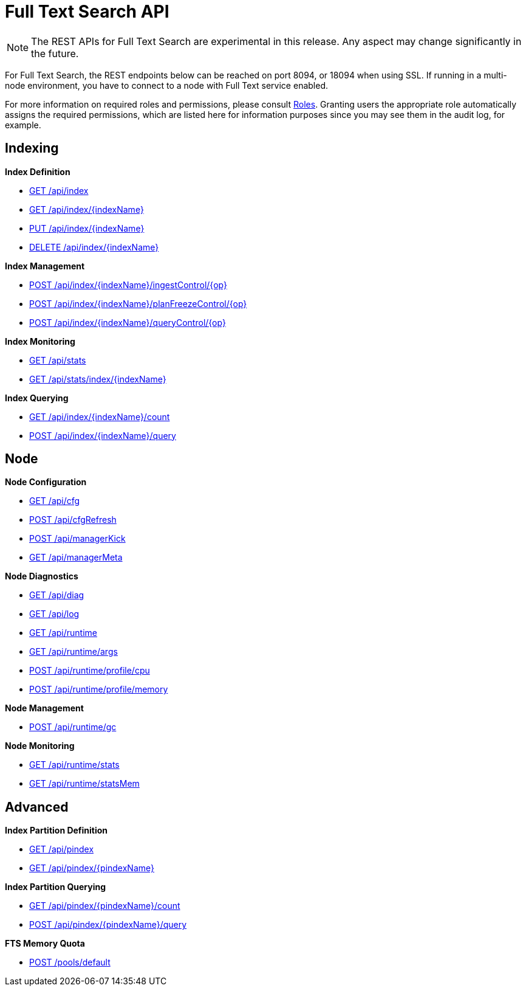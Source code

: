 [#topic_ytp_sx4_1v]
= Full Text Search API

NOTE: The REST APIs for Full Text Search are experimental in this release.
Any aspect may change significantly in the future.

For Full Text Search, the REST endpoints below can be reached on port 8094, or 18094 when using SSL.
If running in a multi-node environment, you have to connect to a node with Full Text service enabled.

For more information on required roles and permissions, please consult xref:security:security-roles.adoc[Roles].
Granting users the appropriate role automatically assigns the required permissions, which are listed here for information purposes since you may see them in the audit log, for example.

== Indexing

*Index Definition*

* xref:rest-api:rest-fts-indexing.adoc#g-api-index[GET /api/index]
* xref:rest-api:rest-fts-indexing.adoc#g-api-index-name[GET /api/index/{indexName}]
* xref:rest-api:rest-fts-indexing.adoc#p-api-index-name[PUT /api/index/{indexName}]
* xref:rest-api:rest-fts-indexing.adoc#d-api-index-name[DELETE /api/index/{indexName}]

*Index Management*

* xref:rest-api:rest-fts-indexing.adoc#p-api-idx-name-ingestcontrol[POST /api/index/{indexName}/ingestControl/{op}]
* xref:rest-api:rest-fts-indexing.adoc#p-api-idx-name-planfreezecontrol[POST /api/index/{indexName}/planFreezeControl/{op}]
* xref:rest-api:rest-fts-indexing.adoc#p-api-idx-name-querycontrol[POST /api/index/{indexName}/queryControl/{op}]

*Index Monitoring*

* xref:rest-api:rest-fts-indexing.adoc#g-api-stats[GET /api/stats]
* xref:rest-api:rest-fts-indexing.adoc#g-api-stats-index-name[GET /api/stats/index/{indexName}]

*Index Querying*

* xref:rest-api:rest-fts-indexing.adoc#g-api-index-name-count[GET /api/index/{indexName}/count]
* xref:rest-api:rest-fts-indexing.adoc#p-api-index-name-query[POST /api/index/{indexName}/query]

== Node

*Node Configuration*

* xref:rest-api:rest-fts-node.adoc#g-api-cfg[GET /api/cfg]
* xref:rest-api:rest-fts-node.adoc#p-api-cfgrefresh[POST /api/cfgRefresh]
* xref:rest-api:rest-fts-node.adoc#p-api-mgrkick[POST /api/managerKick]
* xref:rest-api:rest-fts-node.adoc#g-api-mgrmeta[GET /api/managerMeta]

*Node Diagnostics*

* xref:rest-api:rest-fts-node.adoc#g-api-diag[GET /api/diag]
* xref:rest-api:rest-fts-node.adoc#g-api-log[GET /api/log]
* xref:rest-api:rest-fts-node.adoc#g-api-runtime[GET /api/runtime]
* xref:rest-api:rest-fts-node.adoc#g-api-runtime-args[GET /api/runtime/args]
* xref:rest-api:rest-fts-node.adoc#p-api-runtime-cpu[POST /api/runtime/profile/cpu]
* xref:rest-api:rest-fts-node.adoc#p-api-runtime-memory[POST /api/runtime/profile/memory]

*Node Management*

* xref:rest-api:rest-fts-node.adoc#p-api-runtime-gc[POST /api/runtime/gc]

*Node Monitoring*

* xref:rest-api:rest-fts-node.adoc#g-api-runtime-stats[GET /api/runtime/stats]
* xref:rest-api:rest-fts-node.adoc#g-api-runtime-statsmem[GET /api/runtime/statsMem]

== Advanced

*Index Partition Definition*

* xref:rest-api:rest-fts-advanced.adoc#g-api-index[GET /api/pindex]
* xref:rest-api:rest-fts-advanced.adoc#g-api-index-name[GET /api/pindex/{pindexName}]

*Index Partition Querying*

* xref:rest-api:rest-fts-advanced.adoc#g-api-index-name-count[GET /api/pindex/{pindexName}/count]
* xref:rest-api:rest-fts-advanced.adoc#p-api-index-name-query[POST /api/pindex/{pindexName}/query]

*FTS Memory Quota*

* xref:rest-api:rest-fts-advanced.adoc#p-api-fts-memory-quota[POST /pools/default]
